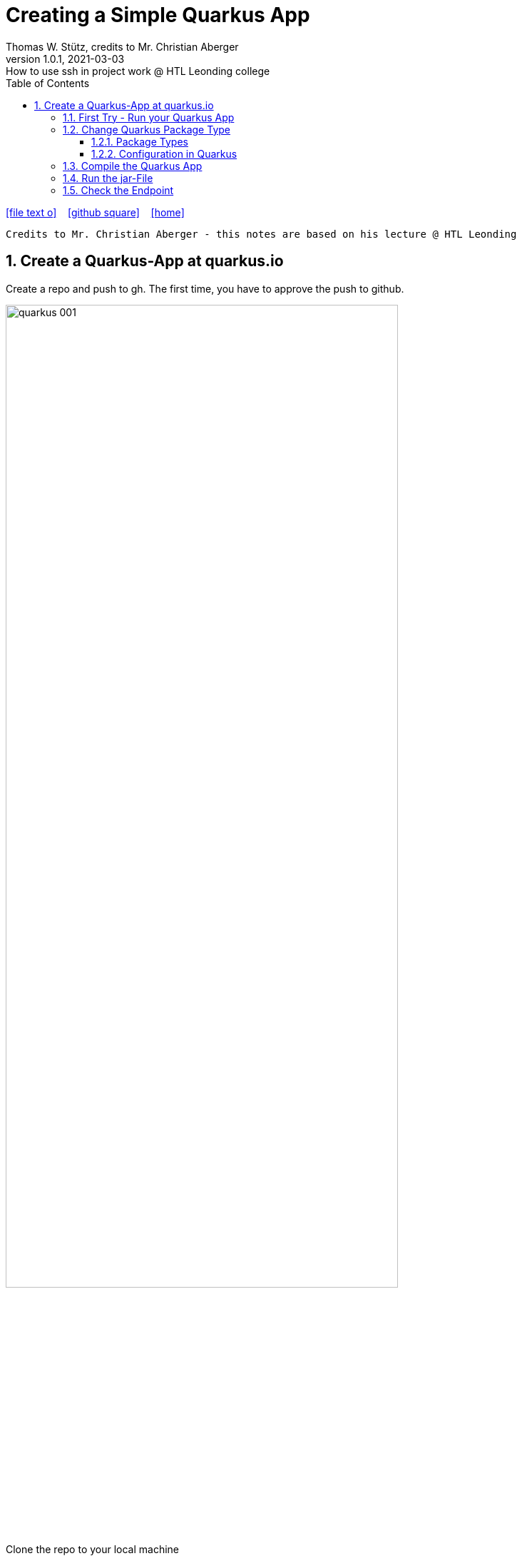 = Creating a Simple Quarkus App
Thomas W. Stütz, credits to Mr. Christian Aberger
1.0.1, 2021-03-03: How to use ssh in project work @ HTL Leonding college
ifndef::imagesdir[:imagesdir: images]
//:toc-placement!:  // prevents the generation of the doc at this position, so it can be printed afterwards
:sourcedir: ../src/main/java
:icons: font
:sectnums:    // Nummerierung der Überschriften / section numbering
:toc: left
:toclevels: 5
:experimental: true
:linkattrs:   // so window="_blank" will be executed

//Need this blank line after ifdef, don't know why...
ifdef::backend-html5[]

// https://fontawesome.com/v4.7.0/icons/
icon:file-text-o[link=https://raw.githubusercontent.com/htl-leonding-college/security-lecture-notes/master/asciidocs/{docname}.adoc] ‏ ‏ ‎
icon:github-square[link=https://github.com/htl-leonding-college/security-lecture-notes] ‏ ‏ ‎
icon:home[link=http://edufs.edu.htl-leonding.ac.at/~t.stuetz/hugo/]
endif::backend-html5[]

// print the toc here (not at the default position)
//toc::[]

----
Credits to Mr. Christian Aberger - this notes are based on his lecture @ HTL Leonding
----

== Create a Quarkus-App at quarkus.io



.Create a repo and push to gh. The first time, you have to approve the push to github.
image:quarkus-001.png[width=80%]

.Clone the repo to your local machine
image:quarkus-002.png[width=50%]

[source,bash]
----
git clone https://github.com/htl-leonding/gh-actions-demo.git
----

=== First Try - Run your Quarkus App

----
./mvnw clean compile quarkus:dev
----

----
curl localhost:8080/hello-resteasy
----

.result
----
Hello RESTEasy
----

=== Change Quarkus Package Type

* To deploy the jar-file on the remote server, we have to include all dependencies into the jar-file.

==== Package Types

* quarkus.package.type=uber-jar
** `fast-jar` (default)
** `legacy-jar` for the pre-1.12 default jar packaging,
** `uber-jar`
** `native`


==== Configuration in Quarkus

* There are plenty of configuration options available (https://quarkus.io/guides/all-config[more information])

* Basically there are three options to configure a quarkus app
. Add an entry to application.properties
+
----
quarkus.package.type=uber-jar
----

. Add an parameter when invoking maven
+
----
/mvnw clean package -Dquarkus.package.type=uber-jar -B
----

. Add an entry to the pom.xml
+
[source,xml]
----
<properties>
  <quarkus.package.type>uber-jar</quarkus.package.type>
  ...
</properties>
----


=== Compile the Quarkus App


.After compiling and packaging ...
----
./mvnw clean package -B
----

.\...you get a -runner - jar with all dependencies included
----
-rw-r--r--   1 stuetz  staff    10M Mar 13 19:17 gh-actions-demo-1.0.0-SNAPSHOT-runner.jar
-rw-r--r--   1 stuetz  staff   4.7K Mar 13 19:17 gh-actions-demo-1.0.0-SNAPSHOT.jar.original
----

=== Run the jar-File

----
java -jar gh-actions-demo-1.0.0-SNAPSHOT-runner.jar
----

=== Check the Endpoint


----
curl http://localhost:8080/vehicle
----

.result
----
Hello RESTEasy
----


////
* Tests entfernen
* laufen lassen

* CI
* CD ... continous delivery ... ausliefern



== Generieren eines lokalen keys

== Am remote Server einloggen

.öffnen einer shell mit root-rechten
----
sudo su -
----

.den aktuellen User zu den root-Usern hinzufügen
----
sudo usermod -aG sudo $USER
----


einen Schlüssel generieren
----
ssh-keygen -t rsa -b 4096
----

////